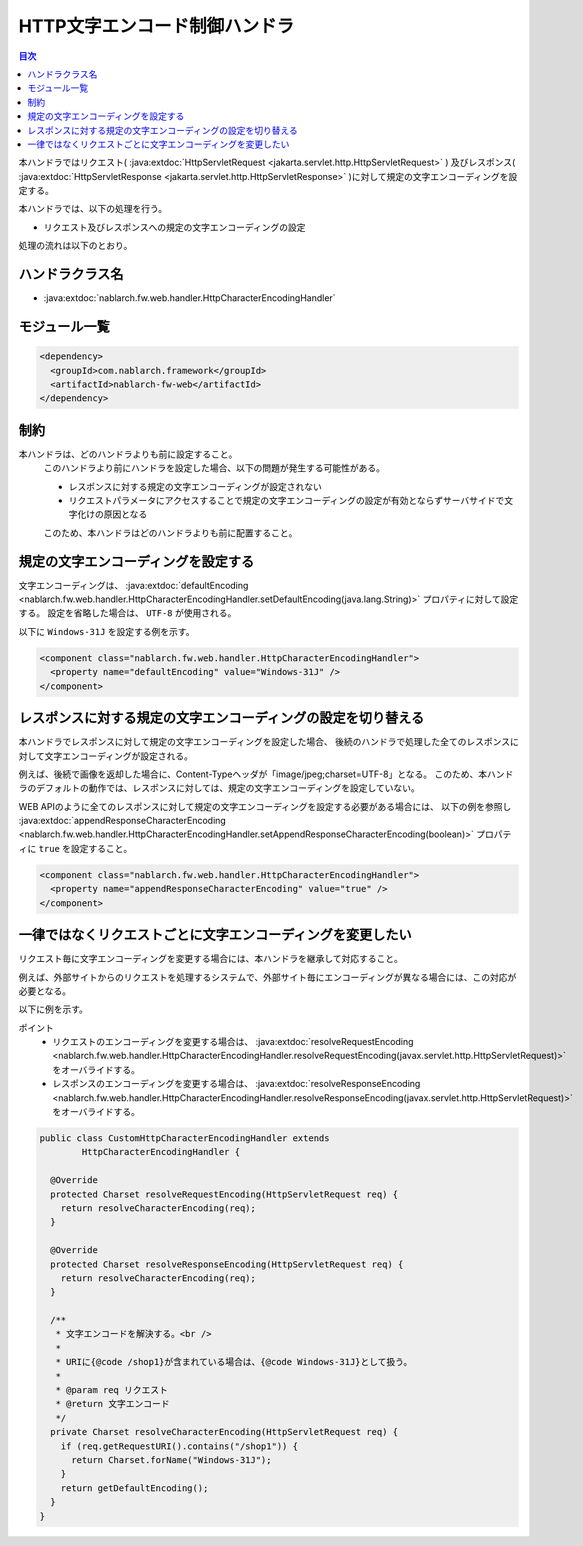 .. _http_character_encoding_handler:

HTTP文字エンコード制御ハンドラ
==================================================
.. contents:: 目次
  :depth: 3
  :local:

本ハンドラではリクエスト( :java:extdoc:`HttpServletRequest <jakarta.servlet.http.HttpServletRequest>` )
及びレスポンス( :java:extdoc:`HttpServletResponse <jakarta.servlet.http.HttpServletResponse>` )に対して規定の文字エンコーディングを設定する。

本ハンドラでは、以下の処理を行う。

* リクエスト及びレスポンスへの規定の文字エンコーディングの設定

処理の流れは以下のとおり。

.. image:: ../images/HttpCharacterEncodingHandler/flow.png

ハンドラクラス名
--------------------------------------------------
* :java:extdoc:`nablarch.fw.web.handler.HttpCharacterEncodingHandler`

モジュール一覧
--------------------------------------------------
.. code-block:: xml

  <dependency>
    <groupId>com.nablarch.framework</groupId>
    <artifactId>nablarch-fw-web</artifactId>
  </dependency>

制約
------------------------------
本ハンドラは、どのハンドラよりも前に設定すること。
  このハンドラより前にハンドラを設定した場合、以下の問題が発生する可能性がある。

  * レスポンスに対する規定の文字エンコーディングが設定されない
  * リクエストパラメータにアクセスすることで規定の文字エンコーディングの設定が有効とならずサーバサイドで文字化けの原因となる

  このため、本ハンドラはどのハンドラよりも前に配置すること。

規定の文字エンコーディングを設定する
--------------------------------------------------
文字エンコーディングは、 :java:extdoc:`defaultEncoding <nablarch.fw.web.handler.HttpCharacterEncodingHandler.setDefaultEncoding(java.lang.String)>` プロパティに対して設定する。
設定を省略した場合は、 ``UTF-8`` が使用される。

以下に ``Windows-31J`` を設定する例を示す。

.. code-block:: xml

  <component class="nablarch.fw.web.handler.HttpCharacterEncodingHandler">
    <property name="defaultEncoding" value="Windows-31J" />
  </component>

レスポンスに対する規定の文字エンコーディングの設定を切り替える
--------------------------------------------------------------------------------
本ハンドラでレスポンスに対して規定の文字エンコーディングを設定した場合、
後続のハンドラで処理した全てのレスポンスに対して文字エンコーディングが設定される。

例えば、後続で画像を返却した場合に、Content-Typeヘッダが「image/jpeg;charset=UTF-8」となる。
このため、本ハンドラのデフォルトの動作では、レスポンスに対しては、規定の文字エンコーディングを設定していない。

WEB APIのように全てのレスポンスに対して規定の文字エンコーディングを設定する必要がある場合には、
以下の例を参照し :java:extdoc:`appendResponseCharacterEncoding <nablarch.fw.web.handler.HttpCharacterEncodingHandler.setAppendResponseCharacterEncoding(boolean)>` プロパティに ``true`` を設定すること。

.. code-block:: xml

  <component class="nablarch.fw.web.handler.HttpCharacterEncodingHandler">
    <property name="appendResponseCharacterEncoding" value="true" />
  </component>

一律ではなくリクエストごとに文字エンコーディングを変更したい
----------------------------------------------------------------------
リクエスト毎に文字エンコーディングを変更する場合には、本ハンドラを継承して対応すること。

例えば、外部サイトからのリクエストを処理するシステムで、外部サイト毎にエンコーディングが異なる場合には、この対応が必要となる。

以下に例を示す。

ポイント
  * リクエストのエンコーディングを変更する場合は、 :java:extdoc:`resolveRequestEncoding <nablarch.fw.web.handler.HttpCharacterEncodingHandler.resolveRequestEncoding(javax.servlet.http.HttpServletRequest)>` をオーバライドする。
  * レスポンスのエンコーディングを変更する場合は、 :java:extdoc:`resolveResponseEncoding <nablarch.fw.web.handler.HttpCharacterEncodingHandler.resolveResponseEncoding(javax.servlet.http.HttpServletRequest)>` をオーバライドする。

.. code-block:: java

  public class CustomHttpCharacterEncodingHandler extends
          HttpCharacterEncodingHandler {

    @Override
    protected Charset resolveRequestEncoding(HttpServletRequest req) {
      return resolveCharacterEncoding(req);
    }

    @Override
    protected Charset resolveResponseEncoding(HttpServletRequest req) {
      return resolveCharacterEncoding(req);
    }

    /**
     * 文字エンコードを解決する。<br />
     *
     * URIに{@code /shop1}が含まれている場合は、{@code Windows-31J}として扱う。
     *
     * @param req リクエスト
     * @return 文字エンコード
     */
    private Charset resolveCharacterEncoding(HttpServletRequest req) {
      if (req.getRequestURI().contains("/shop1")) {
        return Charset.forName("Windows-31J");
      }
      return getDefaultEncoding();
    }
  }

